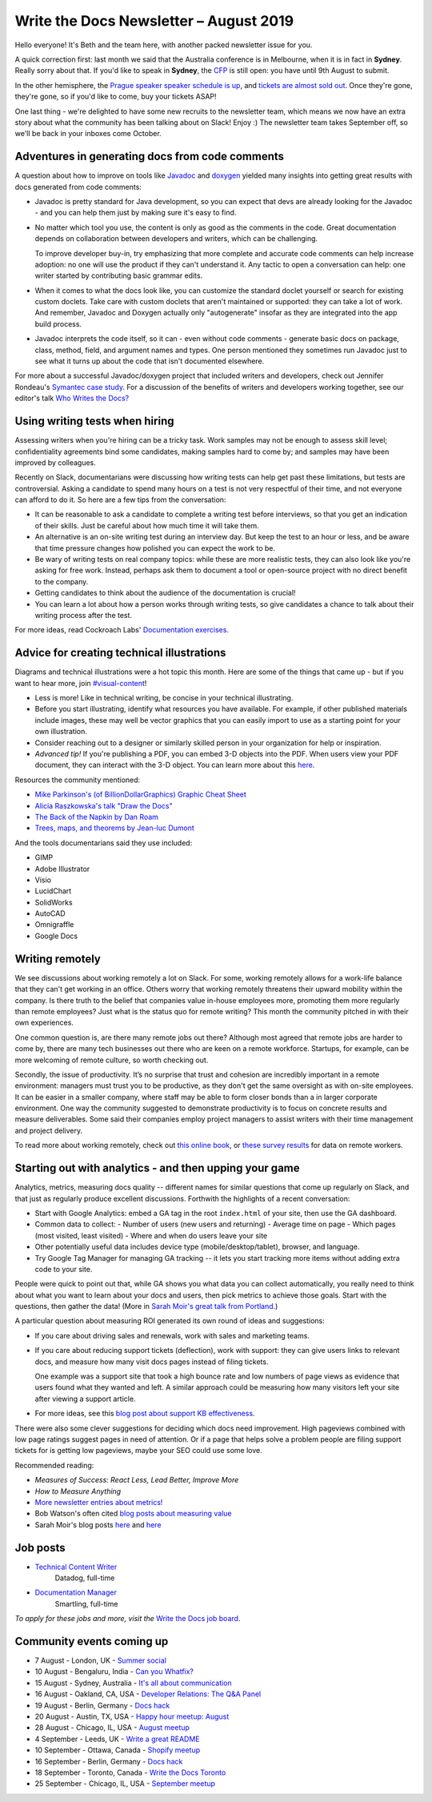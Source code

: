 .. post:: August 2, 2019
   :tags: newsletter

#######################################
Write the Docs Newsletter – August 2019
#######################################

Hello everyone! It's Beth and the team here, with another packed newsletter issue for you.

A quick correction first: last month we said that the Australia conference is in Melbourne, when it is in fact in **Sydney**. Really sorry about that. If you'd like to speak in **Sydney**, the `CFP </conf/australia/2019/cfp/>`__ is still open: you have until 9th August to submit.

In the other hemisphere, the `Prague speaker speaker schedule is up </conf/prague/2019/schedule/>`__, and `tickets are almost sold out </conf/prague/2019/news/events-activities/>`__. Once they're gone, they're gone, so if you'd like to come, buy your tickets ASAP!

One last thing - we're delighted to have some new recruits to the newsletter team, which means we now have an extra story about what the community has been talking about on Slack! Enjoy :) The newsletter team takes September off, so we'll be back in your inboxes come October.

------------------------------------------------
Adventures in generating docs from code comments
------------------------------------------------

A question about how to improve on tools like `Javadoc <https://www.oracle.com/technetwork/java/javase/documentation/index-jsp-135444.html>`__ and `doxygen <http://www.doxygen.nl/>`__ yielded many insights into getting great results with docs generated from code comments:

* Javadoc is pretty standard for Java development, so you can expect that devs are already looking for the Javadoc - and you can help them just by making sure it's easy to find.
* No matter which tool you use, the content is only as good as the comments in the code. Great documentation depends on collaboration between developers and writers, which can be challenging.

  To improve developer buy-in, try emphasizing that more complete and accurate code comments can help increase adoption: no one will use the product if they can't understand it. Any tactic to open a conversation can help: one writer started by contributing basic grammar edits.
* When it comes to what the docs look like, you can customize the standard doclet yourself or search for existing custom doclets. Take care with custom doclets that aren't maintained or supported: they can take a lot of work. And remember, Javadoc and Doxygen actually only "autogenerate" insofar as they are integrated into the app build process.
* Javadoc interprets the code itself, so it can - even without code comments - generate basic docs on package, class, method, field, and argument names and types. One person mentioned they sometimes run Javadoc just to see what it turns up about the code that isn't documented elsewhere.

For more about a successful Javadoc/doxygen project that included writers and developers, check out Jennifer Rondeau's `Symantec case study <https://www.docslikecode.com/articles/symantec-case-study/>`__. For a discussion of the benefits of writers and developers working together, see our editor's talk `Who Writes the Docs? </videos/portland/2018/who-writes-the-docs-beth-aitman/>`__

-------------------------------
Using writing tests when hiring
-------------------------------

Assessing writers when you're hiring can be a tricky task. Work samples may not be enough to assess skill level; confidentiality agreements bind some candidates, making samples hard to come by; and samples may have been improved by colleagues.

Recently on Slack, documentarians were discussing how writing tests can help get past these limitations, but tests are controversial. Asking a candidate to spend many hours on a test is not very respectful of their time, and not everyone can afford to do it. So here are a few tips from the conversation:

- It can be reasonable to ask a candidate to complete a writing test before interviews, so that you get an indication of their skills. Just be careful about how much time it will take them.
- An alternative is an on-site writing test during an interview day. But keep the test to an hour or less, and be aware that time pressure changes how polished you can expect the work to be.
- Be wary of writing tests on real company topics: while these are more realistic tests, they can also look like you're asking for free work. Instead, perhaps ask them to document a tool or open-source project with no direct benefit to the company.
- Getting candidates to think about the audience of the documentation is crucial!
- You can learn a lot about how a person works through writing tests, so give candidates a chance to talk about their writing process after the test. 

For more ideas, read Cockroach Labs' `Documentation exercises <https://github.com/cockroachlabs/open-sourced-interview-process/blob/master/DocumentationExercises.md>`__.

-------------------------------------------
Advice for creating technical illustrations
-------------------------------------------

Diagrams and technical illustrations were a hot topic this month. Here are some of the things that came up - but if you want to hear more, join `#visual-content <https://writethedocs.slack.com/messages/visual-content>`__!

* Less is more! Like in technical writing, be concise in your technical illustrating.
* Before you start illustrating, identify what resources you have available. For example, if other published materials include images, these may well be vector graphics that you can easily import to use as a starting point for your own illustration.
* Consider reaching out to a designer or similarly skilled person in your organization for help or inspiration.
* *Advanced tip!* If you're publishing a PDF, you can embed 3-D objects into the PDF. When users view your PDF document, they can interact with the 3-D object. You can learn more about this `here <https://helpx.adobe.com/acrobat/using/interacting-3d-models.html#interacting_with_3d_models>`__.

Resources the community mentioned:

* `Mike Parkinson's (of BillionDollarGraphics) Graphic Cheat Sheet <http://billiondollargraphics.com/graphic-cheat-sheet/>`__
* `Alicia Raszkowska's talk "Draw the Docs" </videos/portland/2019/draw-the-docs-alicja-raszkowska/>`__
* `The Back of the Napkin by Dan Roam <https://hbr.org/2008/09/solving-problems-with-your-pen.html>`__
* `Trees, maps, and theorems by Jean-luc Dumont <http://www.principiae.be/X0300.php>`__

And the tools documentarians said they use included:

* GIMP
* Adobe Illustrator
* Visio
* LucidChart
* SolidWorks
* AutoCAD
* Omnigraffle
* Google Docs

-----------------
Writing remotely
-----------------

We see discussions about working remotely a lot on Slack. For some, working remotely allows for a work-life balance that they can't get working in an office. Others worry that working remotely threatens their upward mobility within the company. Is there truth to the belief that companies value in-house employees more, promoting them more regularly than remote employees? Just what is the status quo for remote writing? This month the community pitched in with their own experiences.

One common question is, are there many remote jobs out there? Although most agreed that remote jobs are harder to come by, there are many tech businesses out there who are keen on a remote workforce. Startups, for example, can be more welcoming of remote culture, so worth checking out.

Secondly, the issue of productivity. It’s no surprise that trust and cohesion are incredibly important in a remote environment: managers must trust you to be productive, as they don't get the same oversight as with on-site employees. It can be easier in a smaller company, where staff may be able to form closer bonds than a in larger corporate environment. One way the community suggested to demonstrate productivity is to focus on concrete results and measure deliverables. Some said their companies employ project managers to assist writers with their time management and project delivery.

To read more about working remotely, check out `this online book <https://basecamp.com/books/remote>`__, or `these survey results <https://www.and.co/anywhere-workers>`__ for data on remote workers. 

-------------------------------------------------------
Starting out with analytics - and then upping your game
-------------------------------------------------------

Analytics, metrics, measuring docs quality -- different names for similar questions that come up regularly on Slack, and that just as regularly produce excellent discussions. Forthwith the highlights of a recent conversation:

- Start with Google Analytics: embed a GA tag in the root ``index.html`` of your site, then use the GA dashboard.
- Common data to collect:
  - Number of users (new users and returning)
  - Average time on page
  - Which pages (most visited, least visited)
  - Where and when do users leave your site
- Other potentially useful data includes device type (mobile/desktop/tablet), browser, and language.
- Try Google Tag Manager for managing GA tracking -- it lets you start tracking more items without adding extra code to your site.

People were quick to point out that, while GA shows you what data you can collect automatically, you really need to think about what you want to learn about your docs and users, then pick metrics to achieve those goals. Start with the questions, then gather the data! (More in `Sarah Moir's great talk from Portland </videos/portland/2019/just-add-data-make-it-easier-to-prioritize-your-documentation-sarah-moir/>`__.)

A particular question about measuring ROI generated its own round of ideas and suggestions:

- If you care about driving sales and renewals, work with sales and marketing teams.
- If you care about reducing support tickets (deflection), work with support: they can give users links to relevant docs, and measure how many visit docs pages instead of filing tickets. 

  One example was a support site that took a high bounce rate and low numbers of page views as evidence that users found what they wanted and left. A similar approach could be measuring how many visitors left your site after viewing a support article.
- For more ideas, see this `blog post about support KB effectiveness <https://www.chrisdottodd.com/2019/03/measure-success-of-your-help-knowledge.html>`__.

There were also some clever suggestions for deciding which docs need improvement. High pageviews combined with low page ratings suggest pages in need of attention. Or if a page that helps solve a problem people are filing support tickets for is getting low pageviews, maybe your SEO could use some love.

Recommended reading:

- *Measures of Success: React Less, Lead Better, Improve More*
- *How to Measure Anything*
- `More newsletter entries about metrics! <https://www.writethedocs.org/topics/#metrics-and-analytics>`__
- Bob Watson's often cited `blog posts about measuring value <https://docsbydesign.com/category/technical-writing/measuring-value/>`__
- Sarah Moir's blog posts `here <https://thisisimportant.net/2019/05/21/detailed-data-types-you-can-use-for-documentation-prioritization/>`__ and `here <https://thisisimportant.net/2019/05/21/just-add-data-using-data-to-prioritize-your-documentation/>`__

---------
Job posts
---------

* `Technical Content Writer <https://jobs.writethedocs.org/job/131/technical-content-writer/>`__
   Datadog, full-time
* `Documentation Manager <https://jobs.writethedocs.org/job/132/documentation-manager/>`__
   Smartling, full-time

*To apply for these jobs and more, visit the* `Write the Docs job board <https://jobs.writethedocs.org/>`_.

--------------------------
Community events coming up
--------------------------

- 7 August - London, UK - `Summer social <https://www.meetup.com/Write-The-Docs-London/events/262472580/>`__
- 10 August - Bengaluru, India - `Can you Whatfix? <https://www.meetup.com/Write-the-Docs-India/events/263473440/>`__
- 15 August - Sydney, Australia - `It's all about communication <https://www.meetup.com/Write-the-Docs-Australia/events/263411386/>`__
- 16 August - Oakland, CA, USA - `Developer Relations: The Q&A Panel <https://www.meetup.com/Write-the-Docs-Bay-Area/events/262802711/>`__
- 19 August - Berlin, Germany - `Docs hack <https://www.meetup.com/Write-The-Docs-Berlin/events/263220327/>`__
- 20 August - Austin, TX, USA - `Happy hour meetup: August <https://www.meetup.com/WriteTheDocs-ATX-Meetup/events/263370057/>`__
- 28 August - Chicago, IL, USA - `August meetup <https://www.meetup.com/Write-the-Docs-Chicago/events/263576145/>`__
- 4 September - Leeds, UK - `Write a great README <https://www.meetup.com/Write-the-Docs-North/events/263328784/>`__
- 10 September - Ottawa, Canada - `Shopify meetup <https://www.meetup.com/Write-The-Docs-YOW-Ottawa/events/260863754/>`__
- 16 September - Berlin, Germany - `Docs hack <https://www.meetup.com/Write-The-Docs-Berlin/events/hzmpsqyzmbvb/>`__
- 18 September - Toronto, Canada - `Write the Docs Toronto <https://www.meetup.com/Write-the-Docs-Toronto/events/pcqbmqyzmbxb/>`__
- 25 September - Chicago, IL, USA - `September meetup <https://www.meetup.com/Write-the-Docs-Chicago/events/263576179/>`__


